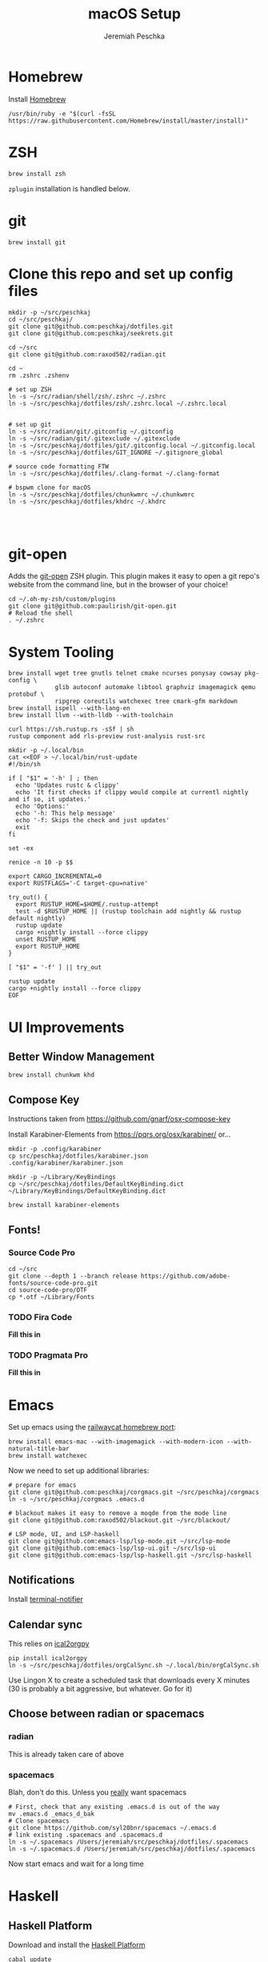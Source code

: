 #+AUTHOR: Jeremiah Peschka
#+EMAIL: jeremiah.peschka@gmail.com
#+STARTUP: indent showall
#+OPTIONS: tags:nil
#+TITLE: macOS Setup

* Homebrew

Install [[https://brew.sh][Homebrew]]

#+BEGIN_SRC shell
/usr/bin/ruby -e "$(curl -fsSL https://raw.githubusercontent.com/Homebrew/install/master/install)"
#+END_SRC

* ZSH

#+BEGIN_SRC shell
brew install zsh
#+END_SRC

~zplugin~ installation is handled below.

* git

#+BEGIN_SRC shell
brew install git
#+END_SRC

* Clone this repo and set up config files

#+BEGIN_SRC shell
mkdir -p ~/src/peschkaj
cd ~/src/peschkaj/
git clone git@github.com:peschkaj/dotfiles.git
git clone git@github.com:peschkaj/seekrets.git

cd ~/src
git clone git@github.com:raxod502/radian.git

cd ~
rm .zshrc .zshenv

# set up ZSH
ln -s ~/src/radian/shell/zsh/.zshrc ~/.zshrc
ln -s ~/src/peschkaj/dotfiles/zsh/.zshrc.local ~/.zshrc.local


# set up git
ln -s ~/src/radian/git/.gitconfig ~/.gitconfig
ln -s ~/src/radian/git/.gitexclude ~/.gitexclude
ln -s ~/src/peschkaj/dotfiles/git/.gitconfig.local ~/.gitconfig.local
ln -s ~/src/peschkaj/dotfiles/GIT_IGNORE ~/.gitignore_global

# source code formatting FTW
ln -s ~/src/peschkaj/dotfiles/.clang-format ~/.clang-format

# bspwm clone for macOS
ln -s ~/src/peschkaj/dotfiles/chunkwmrc ~/.chunkwmrc
ln -s ~/src/peschkaj/dotfiles/khdrc ~/.khdrc



#+END_SRC

* git-open

Adds the [[https://github.com/paulirish/git-open][git-open]] ZSH plugin. This plugin makes it easy to open a git repo's website from the command line, but in the browser of your choice!

#+BEGIN_SRC
cd ~/.oh-my-zsh/custom/plugins
git clone git@github.com:paulirish/git-open.git
# Reload the shell
. ~/.zshrc
#+END_SRC

* System Tooling

#+BEGIN_SRC shell
brew install wget tree gnutls telnet cmake ncurses ponysay cowsay pkg-config \
             glib autoconf automake libtool graphviz imagemagick qemu protobuf \
             ripgrep coreutils watchexec tree cmark-gfm markdown
brew install ispell --with-lang-en
brew install llvm --with-lldb --with-toolchain

curl https://sh.rustup.rs -sSf | sh
rustup component add rls-preview rust-analysis rust-src

mkdir -p ~/.local/bin
cat <<EOF > ~/.local/bin/rust-update
#!/bin/sh

if [ "$1" = '-h' ] ; then
  echo 'Updates rustc & clippy'
  echo 'It first checks if clippy would compile at currentl nightly and if so, it updates.'
  echo 'Options:'
  echo '-h: This help message'
  echo '-f: Skips the check and just updates'
  exit
fi

set -ex

renice -n 10 -p $$

export CARGO_INCREMENTAL=0
export RUSTFLAGS='-C target-cpu=native'

try_out() {
  export RUSTUP_HOME=$HOME/.rustup-attempt
  test -d $RUSTUP_HOME || (rustup toolchain add nightly && rustup default nightly)
  rustup update
  cargo +nightly install --force clippy
  unset RUSTUP_HOME
  export RUSTUP_HOME
}

[ "$1" = '-f' ] || try_out

rustup update
cargo +nightly install --force clippy
EOF
#+END_SRC

* UI Improvements

** Better Window Management

#+BEGIN_SRC shell
brew install chunkwm khd
#+END_SRC

** Compose Key

Instructions taken from https://github.com/gnarf/osx-compose-key

Install Karabiner-Elements from https://pqrs.org/osx/karabiner/ or...

#+BEGIN_SRC shell
mkdir -p .config/karabiner
cp src/peschkaj/dotfiles/karabiner.json .config/karabiner/karabiner.json

mkdir -p ~/Library/KeyBindings
cp ~/src/peschkaj/dotfiles/DefaultKeyBinding.dict ~/Library/KeyBindings/DefaultKeyBinding.dict

brew install karabiner-elements
#+END_SRC

** Fonts!

*** Source Code Pro

#+BEGIN_SRC shell
cd ~/src
git clone --depth 1 --branch release https://github.com/adobe-fonts/source-code-pro.git
cd source-code-pro/OTF
cp *.otf ~/Library/Fonts
#+END_SRC

*** TODO Fira Code

*Fill this in*

*** TODO Pragmata Pro

*Fill this in*


* Emacs

Set up emacs using the [[https://github.com/railwaycat/homebrew-emacsmacport][railwaycat homebrew port]]:

#+BEGIN_SRC shell
brew install emacs-mac --with-imagemagick --with-modern-icon --with-natural-title-bar
brew install watchexec
#+END_SRC

Now we need to set up additional libraries:

#+BEGIN_SRC shell
# prepare for emacs
git clone git@github.com:peschkaj/corgmacs.git ~/src/peschkaj/corgmacs
ln -s ~/src/peschkaj/corgmacs .emacs.d

# blackout makes it easy to remove a moqde from the mode line
git clone git@github.com:raxod502/blackout.git ~/src/blackout/

# LSP mode, UI, and LSP-haskell
git clone git@github.com:emacs-lsp/lsp-mode.git ~/src/lsp-mode
git clone git@github.com:emacs-lsp/lsp-ui.git ~/src/lsp-ui
git clone git@github.com:emacs-lsp/lsp-haskell.git ~/src/lsp-haskell
#+END_SRC

** Notifications

Install [[https://github.com/julienXX/terminal-notifier][terminal-notifier]]

** Calendar sync

This relies on [[https://github.com/asoroa/ical2org.py][ical2orgpy]]

#+BEGIN_SRC shell
pip install ical2orgpy
ln -s ~/src/peschkaj/dotfiles/orgCalSync.sh ~/.local/bin/orgCalSync.sh
#+END_SRC

Use Lingon X to create a scheduled task that downloads every X minutes (30 is
probably a bit aggressive, but whatever. Go for it)

** Choose between radian or spacemacs

*** radian

This is already taken care of above

*** spacemacs

Blah, don't do this. Unless you _really_ want spacemacs

#+BEGIN_SRC shell
# First, check that any existing .emacs.d is out of the way
mv .emacs.d _emacs_d_bak
# Clone spacemacs
git clone https://github.com/syl20bnr/spacemacs ~/.emacs.d
# link existing .spacemacs and .spacemacs.d
ln -s ~/.spacemacs /Users/jeremiah/src/peschkaj/dotfiles/.spacemacs
ln -s ~/.spacemacs.d /Users/jeremiah/src/peschkaj/dotfiles/.spacemacs
#+END_SRC

Now start emacs and wait for a long time
* Haskell

** Haskell Platform

Download and install the [[https://www.haskell.org/platform/][Haskell Platform]]

#+BEGIN_SRC shell
cabal update
cabal install apply-refact hlint stylish-haskell hasktags hoogle

ln -s ~/src/peschkaj/dotfiles/ghci ~/.ghci
#+END_SRC

** Stack

Download and install Haskell Stack:

#+BEGIN_SRC shell
curl -sSL https://get.haskellstack.org/ | sh
#+END_SRC

** Haskell IDE Engine

Visit [[https://github.com/alanz/haskell-ide-engine/][Haskell IDE Engine on GitHub]] for more information on this one.

As of <2018-07-10 Tue> this can be installed via the following:

#+BEGIN_SRC shell
cd ~
mkdir -p ~/src
cd src
git clone https://github.com/haskell/haskell-ide-engine --recursive
cd haskell-ide-engine
stack install
#+END_SRC

You should grab a book, this is a lengthy build process.

** Paper Boy

[[https://github.com/2mol/pboy][Paper Boy]] is a tool that attempts to provide better filenames for academic papers.

#+BEGIN_SRC shell
git clone git@github.com/2mol/pboy.git
cd pboy
stack install
#+END_SRC

Once that's set up, we need to configure pboy:

#+BEGIN_SRC shell
cat <<EOF > .pboy.toml
inbox = "Downloads"
library = "Documents/reading/lib"
move = true
EOF
#+END_SRC
